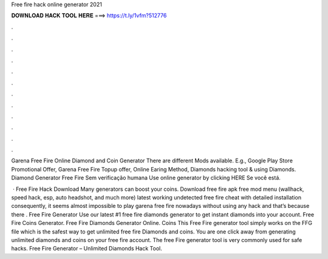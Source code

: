 Free fire hack online generator 2021



𝐃𝐎𝐖𝐍𝐋𝐎𝐀𝐃 𝐇𝐀𝐂𝐊 𝐓𝐎𝐎𝐋 𝐇𝐄𝐑𝐄 ===> https://t.ly/1vfm?512776



.



.



.



.



.



.



.



.



.



.



.



.

Garena Free Fire Online Diamond and Coin Generator There are different Mods available. E.g., Google Play Store Promotional Offer, Garena Free Fire Topup offer, Online Earing Method, Diamonds hacking tool & using Diamonds. Diamond Generator Free Fire Sem verificação humana Use online generator by clicking HERE  Se você está.

 · Free Fire Hack Download Many generators can boost your coins. Download free fire apk free mod menu (wallhack, speed hack, esp, auto headshot, and much more) latest working undetected free fire cheat with detailed installation consequently, it seems almost impossible to play garena free fire nowadays without using any hack and that’s because there . Free Fire Generator Use our latest #1 free fire diamonds generator to get instant diamonds into your account. Free Fire Coins Generator. Free Fire Diamonds Generator Online. Coins This Free Fire generator tool simply works on the FFG file which is the safest way to get unlimited free fire Diamonds and coins. You are one click away from generating unlimited diamonds and coins on your free fire account. The free Fire generator tool is very commonly used for safe hacks. Free Fire Generator – Unlimited Diamonds Hack Tool.
